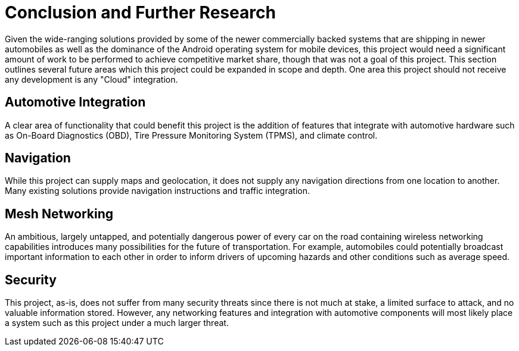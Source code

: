 = Conclusion and Further Research

Given the wide-ranging solutions provided by some of the newer commercially
backed systems that are shipping in newer automobiles as well as the dominance
of the Android operating system for mobile devices, this project would need a
significant amount of work to be performed to achieve competitive market share,
though that was not a goal of this project. This section outlines several future
areas which this project could be expanded in scope and depth. One area this
project should not receive any development is any "Cloud" integration.

== Automotive Integration

A clear area of functionality that could benefit this project is the addition of
features that integrate with automotive hardware such as On-Board Diagnostics
(OBD), Tire Pressure Monitoring System (TPMS), and climate control.

== Navigation

While this project can supply maps and geolocation, it does not supply any
navigation directions from one location to another. Many existing solutions
provide navigation instructions and traffic integration.

== Mesh Networking

An ambitious, largely untapped, and potentially dangerous power of every car on
the road containing wireless networking capabilities introduces many
possibilities for the future of transportation. For example, automobiles could
potentially broadcast important information to each other in order to inform
drivers of upcoming hazards and other conditions such as average speed.

== Security

This project, as-is, does not suffer from many security threats since there is
not much at stake, a limited surface to attack, and no valuable information
stored. However, any networking features and integration with automotive
components will most likely place a system such as this project under a much
larger threat.
